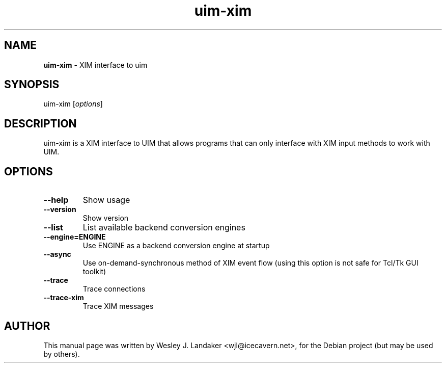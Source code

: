 ." Text automatically generated by txt2man-1.4.7
.TH uim-xim 1 "March 19, 2005" "" ""
.SH NAME
\fBuim\-xim \fP- XIM interface to uim
.SH SYNOPSIS
.nf
.fam C
uim\-xim [\fIoptions\fP] 
.fam T
.fi
.SH DESCRIPTION
uim\-xim is a XIM interface to UIM that allows programs that can only
interface with XIM input methods to work with UIM.
.SH OPTIONS

.TP
.B
\--help
Show usage
.TP
.B
\--version
Show version
.TP
.B
\--list
List available backend conversion engines
.TP
.B
\--engine=ENGINE
Use ENGINE as a backend conversion engine at startup
.TP
.B
\--async
Use on-demand-synchronous method of XIM event flow
(using this option is not safe for Tcl/Tk GUI toolkit)
.TP
.B
\--trace
Trace connections
.TP
.B
\--trace-xim
Trace XIM messages
.SH AUTHOR
This manual page was written by Wesley J. Landaker <wjl@icecavern.net>,
for the Debian project (but may be used by others). 
